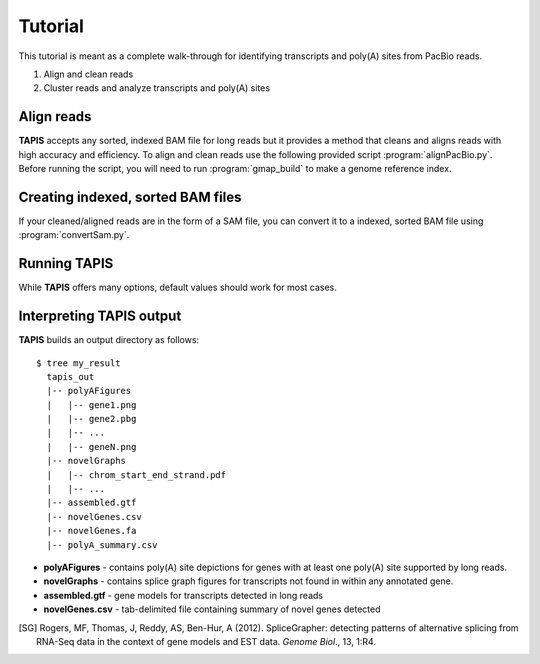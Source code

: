 ========
Tutorial
========
This tutorial is meant as a complete walk-through for identifying
transcripts and poly(A) sites from PacBio reads.

1. Align and clean reads
2. Cluster reads and analyze transcripts and poly(A) sites

Align reads
-----------
**TAPIS** accepts any sorted, indexed BAM file for
long reads but it provides a method that cleans and aligns
reads with high accuracy and efficiency. To align and clean reads
use the following provided script :program:`alignPacBio.py`.  Before
running the script, you will need to run :program:`gmap_build` to
make a genome reference index.

.. program-output:: alignPacBio.py --help



Creating indexed, sorted BAM files
----------------------------------

If your cleaned/aligned reads are in the form of a SAM file, you can convert it to a indexed,
sorted BAM file using :program:`convertSam.py`.  

.. program-output:: convertSam.py --help


Running **TAPIS**
-------------------

.. command-output:: run_tapis.py --help 

While **TAPIS** offers many options, default values should work
for most cases.

Interpreting **TAPIS** output
---------------------------
**TAPIS** builds an output directory as follows:

::

   $ tree my_result
     tapis_out
     |-- polyAFigures
     |   |-- gene1.png
     |   |-- gene2.pbg
     |   |-- ...
     |   |-- geneN.png
     |-- novelGraphs
     |   |-- chrom_start_end_strand.pdf
     |   |-- ...
     |-- assembled.gtf
     |-- novelGenes.csv
     |-- novelGenes.fa
     |-- polyA_summary.csv

* **polyAFigures** - contains poly(A) site depictions for genes with
  at least one poly(A) site supported by long reads.
* **novelGraphs** - contains splice graph figures for transcripts not found in within any annotated gene.
* **assembled.gtf** - gene models for transcripts detected in long reads
* **novelGenes.csv** - tab-delimited file containing summary of novel genes detected
    
.. [SG] Rogers, MF, Thomas, J, Reddy, AS, Ben-Hur, A (2012). 
	SpliceGrapher: detecting patterns of alternative splicing 
	from RNA-Seq data in the context of gene models and 
	EST data. *Genome Biol*., 13, 1:R4.
